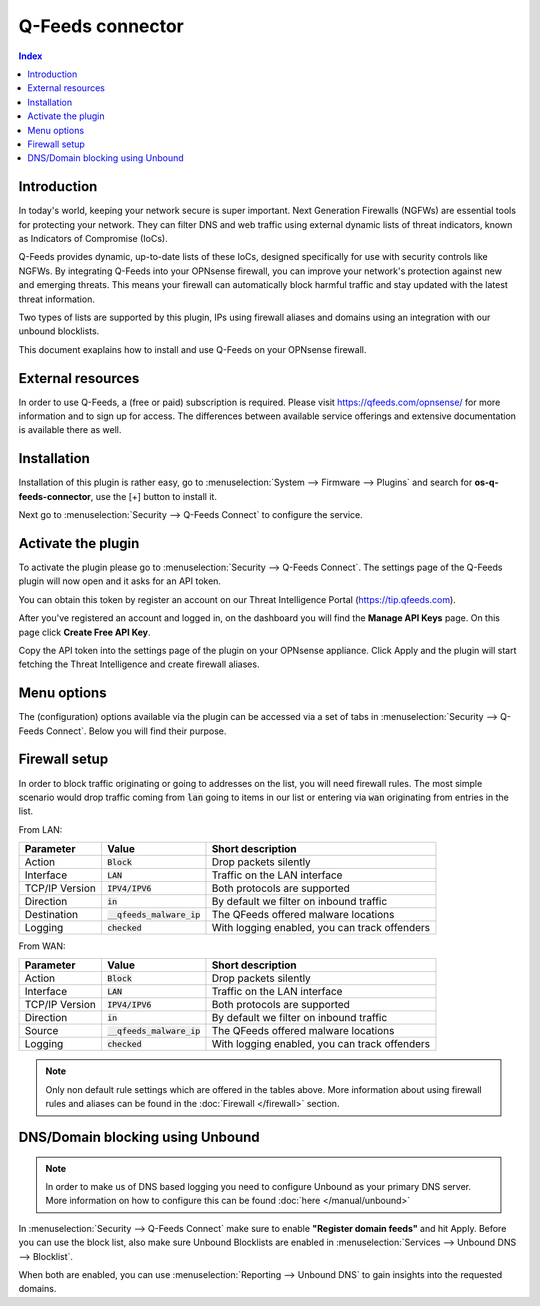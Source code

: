 =================================================================
Q-Feeds connector
=================================================================

.. contents:: Index

--------------------------------------
Introduction
--------------------------------------

In today's world, keeping your network secure is super important. Next Generation Firewalls (NGFWs) are essential
tools for protecting your network. They can filter DNS and web traffic using external dynamic lists of threat
indicators, known as Indicators of Compromise (IoCs).

Q-Feeds provides dynamic, up-to-date lists of these IoCs, designed specifically for use with security controls like
NGFWs. By integrating Q-Feeds into your OPNsense firewall, you can improve your network's protection against
new and emerging threats. This means your firewall can automatically block harmful traffic and stay updated with
the latest threat information.

Two types of lists are supported by this plugin, IPs using firewall aliases and domains using an integration with our
unbound blocklists.

This document exaplains how to install and use Q-Feeds on your OPNsense firewall.

--------------------------------------
External resources
--------------------------------------

In order to use Q-Feeds, a (free or paid) subscription is required. Please visit `https://qfeeds.com/opnsense/ <https://qfeeds.com/opnsense/>`__
for more information and to sign up for access.
The differences between available service offerings and extensive documentation is available there as well.

--------------------------------------
Installation
--------------------------------------

Installation of this plugin is rather easy, go to :menuselection:`System --> Firmware --> Plugins` and search for **os-q-feeds-connector**,
use the [+] button to install it.

Next go to :menuselection:`Security --> Q-Feeds Connect` to configure the service.



--------------------------------------
Activate the plugin
--------------------------------------

To activate the plugin please go to :menuselection:`Security --> Q-Feeds Connect`.
The settings page of the Q-Feeds plugin will now open and it asks for an API token.

You can obtain this token by register an account on our Threat Intelligence Portal (`https://tip.qfeeds.com <https://tip.qfeeds.com>`__).


After you've registered an account and logged in, on the dashboard you will find the **Manage API Keys** page. On
this page click **Create Free API Key**.

Copy the API token into the settings page of the plugin on your OPNsense appliance.
Click Apply and the plugin will start fetching the Threat Intelligence and create firewall aliases.


--------------------------------------
Menu options
--------------------------------------

The (configuration) options available via the plugin can be accessed via a set of tabs in :menuselection:`Security --> Q-Feeds Connect`.
Below you will find their purpose.

.. tabs::

    .. tab:: Setting

        Subscription configuration

        ========================================= ====================================================================================
        **Option**                                **Description**
        ========================================= ====================================================================================
        **//General Settings**
        **API key**                               The API key needed to access Q-Feeds.
        **Register domain feeds**                 Use domain feeds in Unbound DNS blocklist,
                                                  requires blocklists to be enabled in order to have effect
        ========================================= ====================================================================================

    .. tab:: Feeds

        Shows subscription status.

        ========================================= ====================================================================================
        **Field**                                 **Description**
        ========================================= ====================================================================================
        Description                               Name of the list
        Type                                      IP (firewall rules), domain (DNS, Unbound)
        Updated at                                Last updated at (iso date)
        Next update                               Scheduled to be updated again at (iso date)
        Licensed                                  Valid license on this list installed
        ========================================= ====================================================================================

    .. tab:: Events

        When firewall rules are being send to the log, you can gather a list of events that took place for items in the firewall table.

        ========================================= ====================================================================================
        **Field**                                 **Description**
        ========================================= ====================================================================================
        Timestamp                                 Time the event occured
        Interface                                 Which interface it was logged on
        Direction                                 Did this concern in(bound) or out(bound) traffic
        Source                                    Source IP address
        Destination                               Destination IP address
        ========================================= ====================================================================================



--------------------------------------
Firewall setup
--------------------------------------

In order to block traffic originating or going to addresses on the list, you will need firewall rules.
The most simple scenario would drop traffic coming from :code:`lan` going to items in our list or entering via :code:`wan`
originating from entries in the list.

From LAN:

==================================== ============================================== ===================================================
Parameter                            Value                                          Short description
==================================== ============================================== ===================================================
Action                               :code:`Block`                                  Drop packets silently
Interface                            :code:`LAN`                                    Traffic on the LAN interface
TCP/IP Version                       :code:`IPV4/IPV6`                              Both protocols are supported
Direction                            :code:`in`                                     By default we filter on inbound traffic
Destination                          :code:`__qfeeds_malware_ip`                    The QFeeds offered malware locations
Logging                              :code:`checked`                                With logging enabled, you can track offenders
==================================== ============================================== ===================================================

From WAN:

==================================== ============================================== ===================================================
Parameter                            Value                                          Short description
==================================== ============================================== ===================================================
Action                               :code:`Block`                                  Drop packets silently
Interface                            :code:`LAN`                                    Traffic on the LAN interface
TCP/IP Version                       :code:`IPV4/IPV6`                              Both protocols are supported
Direction                            :code:`in`                                     By default we filter on inbound traffic
Source                               :code:`__qfeeds_malware_ip`                    The QFeeds offered malware locations
Logging                              :code:`checked`                                With logging enabled, you can track offenders
==================================== ============================================== ===================================================


.. Note::

    Only non default rule settings which are offered in the tables above. More information about using firewall rules and aliases
    can be found in the :doc:`Firewall </firewall>` section.

--------------------------------------
DNS/Domain blocking using Unbound
--------------------------------------

.. Note::

    In order to make us of DNS based logging you need to configure Unbound as your primary DNS server. More
    information on how to configure this can be found  :doc:`here </manual/unbound>`


In :menuselection:`Security --> Q-Feeds Connect` make sure to enable **"Register domain feeds"** and hit Apply.
Before you can use the block list, also make sure Unbound Blocklists are enabled in :menuselection:`Services --> Unbound DNS --> Blocklist`.

When both are enabled, you can use :menuselection:`Reporting --> Unbound DNS` to gain insights into the requested domains.

